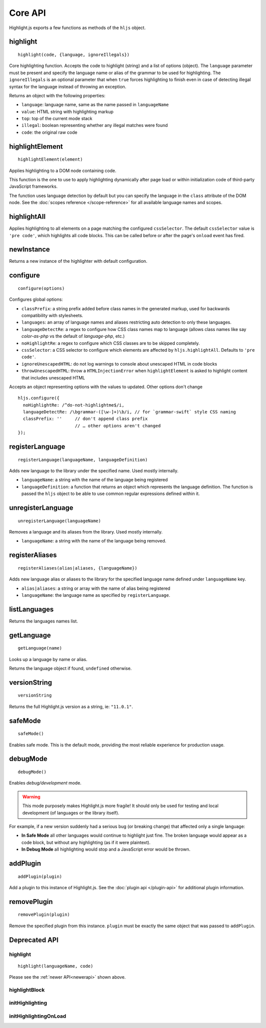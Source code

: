 Core API
========

Highlight.js exports a few functions as methods of the ``hljs`` object.

.. _newerapi:

highlight
---------

::

  highlight(code, {language, ignoreIllegals})

Core highlighting function.  Accepts the code to highlight (string) and a list of options (object).
The ``language`` parameter must be present and specify the language name or alias
of the grammar to be used for highlighting.
The ``ignoreIllegals`` is an optional parameter that when ``true`` forces highlighting
to finish even in case of detecting illegal syntax for the
language instead of throwing an exception.

Returns an object with the following properties:

* ``language``: language name, same as the name passed in ``languageName``
* ``value``: HTML string with highlighting markup
* ``top``: top of the current mode stack
* ``illegal``: boolean representing whether any illegal matches were found
* ``code``: the original raw code


highlightElement
----------------

::

  highlightElement(element)

Applies highlighting to a DOM node containing code.

This function is the one to use to apply highlighting dynamically after page load
or within initialization code of third-party JavaScript frameworks.

The function uses language detection by default but you can specify the language
in the ``class`` attribute of the DOM node. See the :doc:`scopes reference
</scope-reference>` for all available language names and scopes.




highlightAll
------------

Applies highlighting to all elements on a page matching the configured ``cssSelector``.
The default ``cssSelector`` value is ``'pre code'``, which highlights all code blocks.
This can be called before or after the page's ``onload`` event has fired.


newInstance
-----------

Returns a new instance of the highlighter with default configuration.


configure
---------

::

  configure(options)

Configures global options:

* ``classPrefix``: a string prefix added before class names in the generated markup, used for backwards compatibility with stylesheets.
* ``languages``: an array of language names and aliases restricting auto detection to only these languages.
* ``languageDetectRe``: a regex to configure how CSS class names map to language (allows class names like say `color-as-php` vs the default of `language-php`, etc.)
* ``noHighlightRe``: a regex to configure which CSS classes are to be skipped completely.
* ``cssSelector``: a CSS selector to configure which elements are affected by ``hljs.highlightAll``. Defaults to ``'pre code'``.
* ``ignoreUnescapedHTML``: do not log warnings to console about unescaped HTML in code blocks
* ``throwUnescapedHTML``: throw a ``HTMLInjectionError`` when ``highlightElement`` is asked to highlight content that includes unescaped HTML


Accepts an object representing options with the values to updated. Other options don't change
::

  hljs.configure({
    noHighlightRe: /^do-not-highlightme$/i,
    languageDetectRe: /\bgrammar-([\w-]+)\b/i, // for `grammar-swift` style CSS naming
    classPrefix: ''     // don't append class prefix
                        // … other options aren't changed
  });


registerLanguage
----------------

::

  registerLanguage(languageName, languageDefinition)

Adds new language to the library under the specified name. Used mostly internally.

* ``languageName``: a string with the name of the language being registered
* ``languageDefinition``: a function that returns an object which represents the
  language definition. The function is passed the ``hljs`` object to be able
  to use common regular expressions defined within it.


unregisterLanguage
------------------

::

  unregisterLanguage(languageName)

Removes a language and its aliases from the library. Used mostly internally.

* ``languageName``: a string with the name of the language being removed.


registerAliases
---------------

::

  registerAliases(alias|aliases, {languageName})

Adds new language alias or aliases to the library for the specified language name defined under ``languageName`` key.

* ``alias|aliases``: a string or array with the name of alias being registered
* ``languageName``: the language name as specified by ``registerLanguage``.


listLanguages
-------------

Returns the languages names list.


.. _getLanguage:


getLanguage
-----------

::

  getLanguage(name)

Looks up a language by name or alias.

Returns the language object if found, ``undefined`` otherwise.


versionString
-------------

::

   versionString

Returns the full Highlight.js version as a string, ie: ``"11.0.1"``.


safeMode
--------

::

   safeMode()

Enables safe mode. This is the default mode, providing the most reliable experience for production usage.


debugMode
---------

::

   debugMode()

Enables *debug/development* mode.

.. warning::

   This mode purposely makes Highlight.js more fragile!  It should only be used for testing and local development (of languages or the library itself).

For example, if a new version suddenly had a serious bug (or breaking change) that affected only a single language:

* **In Safe Mode** all other languages would continue to highlight just fine. The broken language would appear as a code block, but without any highlighting (as if it were plaintext).
* **In Debug Mode** all highlighting would stop and a JavaScript error would be thrown.

addPlugin
---------

::

  addPlugin(plugin)

Add a plugin to this instance of Highlight.js.  See the :doc:`plugin api </plugin-api>` for additional plugin information.


removePlugin
---------

::

  removePlugin(plugin)

Remove the specified plugin from this instance.  ``plugin`` must be exactly the same object that was passed to ``addPlugin``.


Deprecated API
--------------

highlight
^^^^^^^^^

.. deprecated:: 10.7 This will be removed entirely in v12.

::

  highlight(languageName, code)


Please see the :ref:`newer API<newerapi>` shown above.


highlightBlock
^^^^^^^^^^^^^^

.. deprecated:: 11.0 Please use ``highlightElement()`` instead.


initHighlighting
^^^^^^^^^^^^^^^^

.. deprecated:: 10.6 Please use ``highlightAll()`` instead.



initHighlightingOnLoad
^^^^^^^^^^^^^^^^^^^^^^

.. deprecated:: 10.6 Please use ``highlightAll()`` instead.
